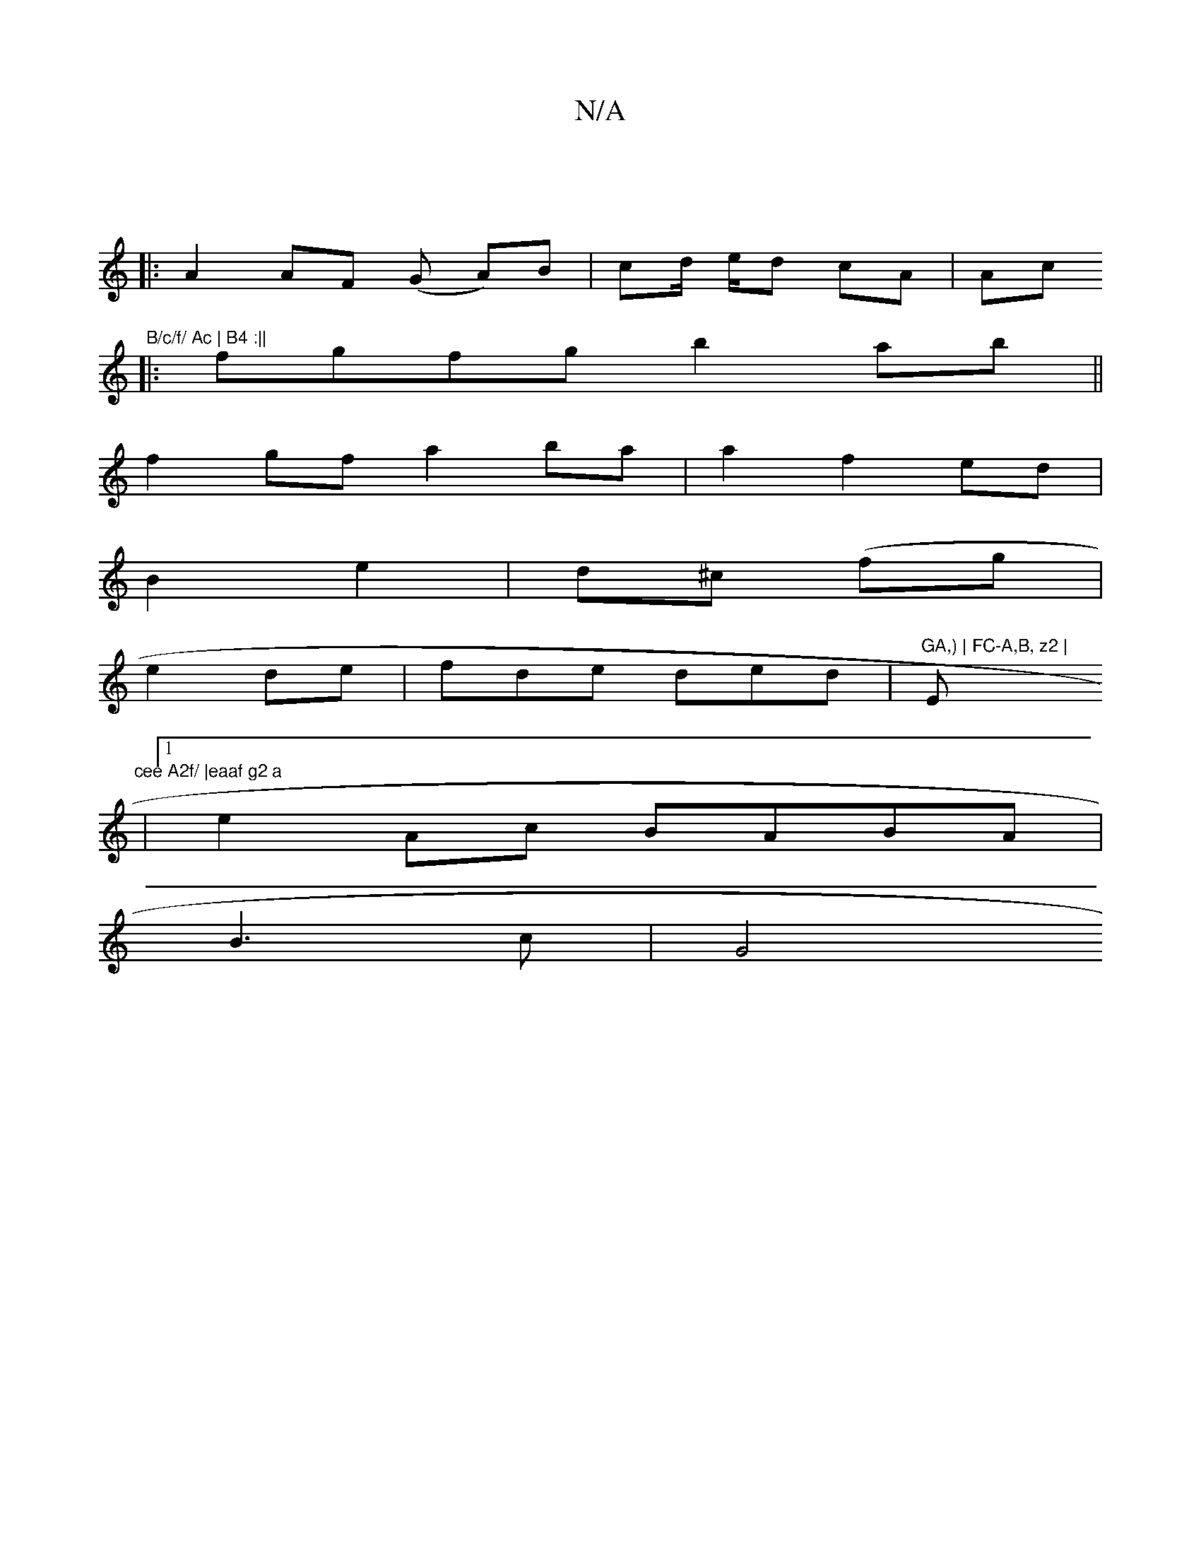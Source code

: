 X:1
T:N/A
M:4/4
R:N/A
K:Cmajor
||
|: A2 AF (G A)B|cd/	e/d cA | Ac (3"B/c/f/ Ac | B4 :||
|:fgfg b2ab||
f2 gf a2 ba | a2 f2 ed |
B2 e2 | d^c (fg|
e2 de | fde ded | "GA,) | FC-A,B, z2 |"Em"cee A2f/ |eaaf g2 a
|1 e2 Ac BABA|
B3 c | G4 